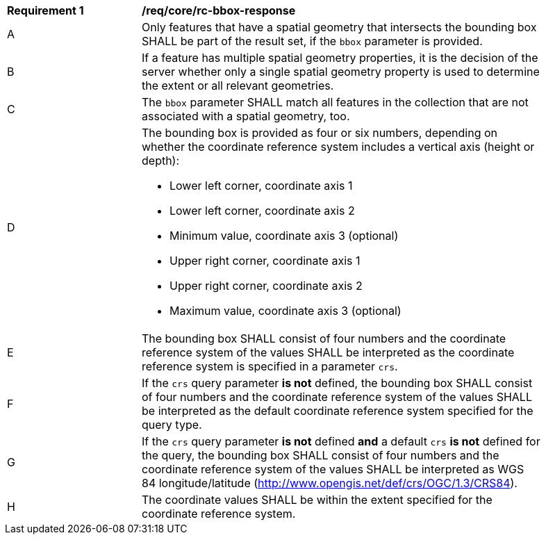 [[req_core_rc-bbox-response]]
[width="90%",cols="2,6a"]
|===
^|*Requirement {counter:req-id}* |*/req/core/rc-bbox-response*
^|A |Only features that have a spatial geometry that intersects the bounding box SHALL be part of the result set, if the `bbox` parameter is provided.
^|B |If a feature has multiple spatial geometry properties, it is the decision of the server whether only a single spatial geometry property is used to determine the extent or all relevant geometries.
^|C |The `bbox` parameter SHALL match all features in the collection that are not associated with a spatial geometry, too.
^|D |The bounding box is provided as four or six numbers, depending on whether the coordinate reference system includes a vertical axis (height or depth):

* Lower left corner, coordinate axis 1
* Lower left corner, coordinate axis 2
* Minimum value, coordinate axis 3 (optional)
* Upper right corner, coordinate axis 1
* Upper right corner, coordinate axis 2
* Maximum value, coordinate axis 3 (optional)

^|E |The bounding box SHALL consist of four numbers and the coordinate reference system of the values SHALL be interpreted as the coordinate reference system is specified in a parameter `crs`.

^|F |If the `crs` query parameter **is not** defined, the bounding box SHALL consist of four numbers and the coordinate reference system of the values SHALL be interpreted as the default coordinate reference system specified for the query type.

^|G | If the `crs` query parameter **is not** defined **and** a default `crs` **is not** defined for the query, the bounding box SHALL consist of four numbers and the coordinate reference system of the values SHALL be interpreted as WGS 84 longitude/latitude (http://www.opengis.net/def/crs/OGC/1.3/CRS84).

^|H |The coordinate values SHALL be within the extent specified for the coordinate reference system.
|===